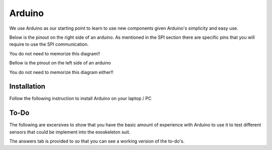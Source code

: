 Arduino
=======

We use Arduino as our starting point to learn to use new components given Arduino's 
simplicity and easy use. 

Below is the pinout on the right side of an arduino. As mentioned in the SPI section there are specific pins that you will require to use the SPI communication. 

You do not need to memorize this diagram!! 

.. _arduino:

.. image:: assets/arduino_uno_digital_pinout.png
   :width: 400
   :align: center

Bellow is the pinout on the left side of an arduino

You do not need to memorize this diagram either!!

.. _arduino_analog:

.. image:: assets/arduino_uno_analog_pinout.png
   :width: 400
   :align: center

.. _installation:

Installation
------------

Follow the following instruction to install Arduino on your laptop / PC

.. tabs::

   .. tab:: Windows
   
      #. Download Arduino
               
         Go to the following `link <https://www.arduino.cc/en/software>`_

      #. Run Installer

         Click the .exe file

   .. tab:: Linux

      #. Install

         Run the following inside of the terminal

         .. code-block:: Bash

            sudo apt update
            sudo apt install arduino

         OR

         .. code-block:: Bash

            sudo snap install arduino


.. _tutorial:

To-Do
-----
The following are excersives to show that you have the basic amount of experience with Arduino to use
it to test different sensors that could be implement into the exoskeleton suit. 



The answers tab is provided to so that you can see a working version of the to-do's. 


.. tabs::

   .. tab:: To-Do

      [ ] Turn on the onboard LED
      
      [ ] Blink the onboard LED on and off with a 2 second period and a 50% duty cycle


   .. tab:: Hints
      
      - Duty Cycle = percentage of time the LED if HIGH
      - Period = time required for LED to repeat from start to finish

   .. tab:: Answers

      This is not the only solution to this exercise as programming is very open ended.

      .. code-block:: C++

         void setup(){

         }

         void loop(){

         }
